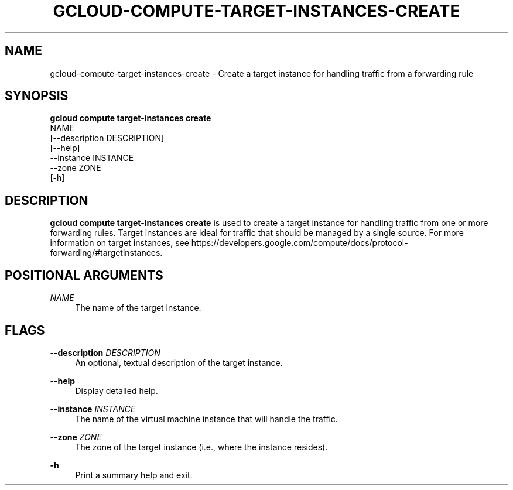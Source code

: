 '\" t
.TH "GCLOUD\-COMPUTE\-TARGET\-INSTANCES\-CREATE" "1"
.ie \n(.g .ds Aq \(aq
.el       .ds Aq '
.nh
.ad l
.SH "NAME"
gcloud-compute-target-instances-create \- Create a target instance for handling traffic from a forwarding rule
.SH "SYNOPSIS"
.sp
.nf
\fBgcloud compute target\-instances create\fR
  NAME
  [\-\-description DESCRIPTION]
  [\-\-help]
  \-\-instance INSTANCE
  \-\-zone ZONE
  [\-h]
.fi
.SH "DESCRIPTION"
.sp
\fBgcloud compute target\-instances create\fR is used to create a target instance for handling traffic from one or more forwarding rules\&. Target instances are ideal for traffic that should be managed by a single source\&. For more information on target instances, see https://developers\&.google\&.com/compute/docs/protocol\-forwarding/#targetinstances\&.
.SH "POSITIONAL ARGUMENTS"
.PP
\fINAME\fR
.RS 4
The name of the target instance\&.
.RE
.SH "FLAGS"
.PP
\fB\-\-description\fR \fIDESCRIPTION\fR
.RS 4
An optional, textual description of the target instance\&.
.RE
.PP
\fB\-\-help\fR
.RS 4
Display detailed help\&.
.RE
.PP
\fB\-\-instance\fR \fIINSTANCE\fR
.RS 4
The name of the virtual machine instance that will handle the traffic\&.
.RE
.PP
\fB\-\-zone\fR \fIZONE\fR
.RS 4
The zone of the target instance (i\&.e\&., where the instance resides)\&.
.RE
.PP
\fB\-h\fR
.RS 4
Print a summary help and exit\&.
.RE

